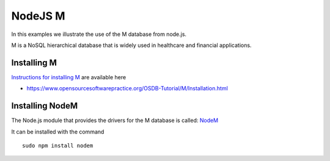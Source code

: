 NodeJS M
========

In this examples we illustrate the use of the M database from node.js.

M is a NoSQL hierarchical database that is widely used in healthcare and
financial applications.


Installing M
------------

`Instructions for installing M`_ are available here

* https://www.opensourcesoftwarepractice.org/OSDB-Tutorial/M/Installation.html


Installing NodeM
----------------

The Node.js module that provides the drivers for the M database is called: `NodeM`_

It can be installed with the command

::

    sudo npm install nodem


.. _Instructions for installing M: https://www.opensourcesoftwarepractice.org/OSDB-Tutorial/M/Installation.html

.. _NodeM: https://npmjs.org/package/nodem
